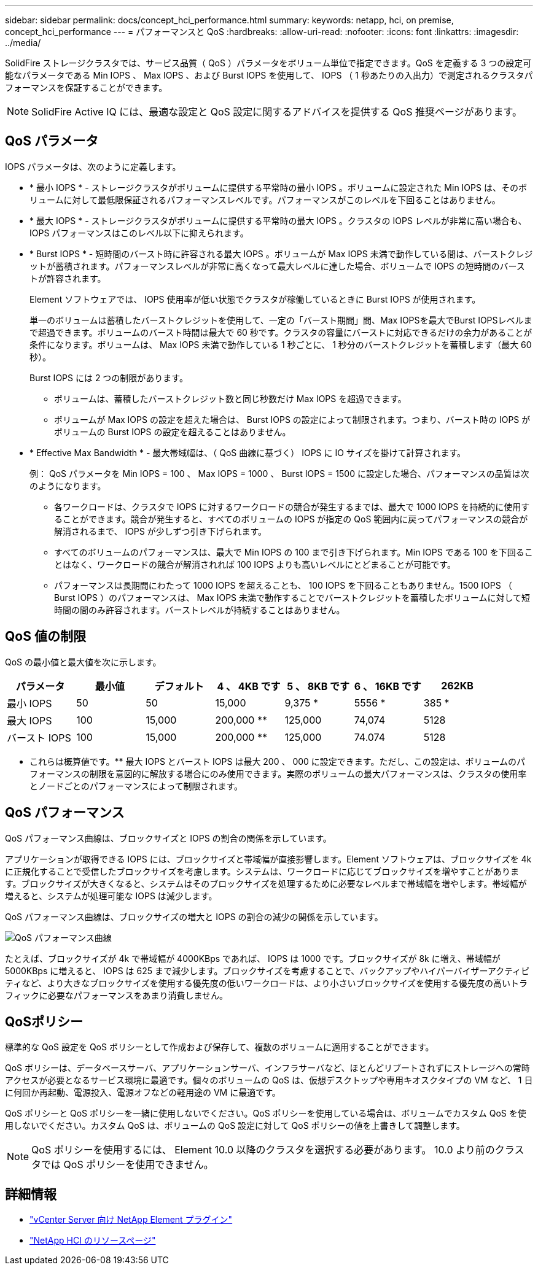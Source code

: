 ---
sidebar: sidebar 
permalink: docs/concept_hci_performance.html 
summary:  
keywords: netapp, hci, on premise, concept_hci_performance 
---
= パフォーマンスと QoS
:hardbreaks:
:allow-uri-read: 
:nofooter: 
:icons: font
:linkattrs: 
:imagesdir: ../media/


[role="lead"]
SolidFire ストレージクラスタでは、サービス品質（ QoS ）パラメータをボリューム単位で指定できます。QoS を定義する 3 つの設定可能なパラメータである Min IOPS 、 Max IOPS 、および Burst IOPS を使用して、 IOPS （ 1 秒あたりの入出力）で測定されるクラスタパフォーマンスを保証することができます。


NOTE: SolidFire Active IQ には、最適な設定と QoS 設定に関するアドバイスを提供する QoS 推奨ページがあります。



== QoS パラメータ

IOPS パラメータは、次のように定義します。

* * 最小 IOPS * - ストレージクラスタがボリュームに提供する平常時の最小 IOPS 。ボリュームに設定された Min IOPS は、そのボリュームに対して最低限保証されるパフォーマンスレベルです。パフォーマンスがこのレベルを下回ることはありません。
* * 最大 IOPS * - ストレージクラスタがボリュームに提供する平常時の最大 IOPS 。クラスタの IOPS レベルが非常に高い場合も、 IOPS パフォーマンスはこのレベル以下に抑えられます。
* * Burst IOPS * - 短時間のバースト時に許容される最大 IOPS 。ボリュームが Max IOPS 未満で動作している間は、バーストクレジットが蓄積されます。パフォーマンスレベルが非常に高くなって最大レベルに達した場合、ボリュームで IOPS の短時間のバーストが許容されます。
+
Element ソフトウェアでは、 IOPS 使用率が低い状態でクラスタが稼働しているときに Burst IOPS が使用されます。

+
単一のボリュームは蓄積したバーストクレジットを使用して、一定の「バースト期間」間、Max IOPSを最大でBurst IOPSレベルまで超過できます。ボリュームのバースト時間は最大で 60 秒です。クラスタの容量にバーストに対応できるだけの余力があることが条件になります。ボリュームは、 Max IOPS 未満で動作している 1 秒ごとに、 1 秒分のバーストクレジットを蓄積します（最大 60 秒）。

+
Burst IOPS には 2 つの制限があります。

+
** ボリュームは、蓄積したバーストクレジット数と同じ秒数だけ Max IOPS を超過できます。
** ボリュームが Max IOPS の設定を超えた場合は、 Burst IOPS の設定によって制限されます。つまり、バースト時の IOPS がボリュームの Burst IOPS の設定を超えることはありません。


* * Effective Max Bandwidth * - 最大帯域幅は、（ QoS 曲線に基づく） IOPS に IO サイズを掛けて計算されます。
+
例： QoS パラメータを Min IOPS = 100 、 Max IOPS = 1000 、 Burst IOPS = 1500 に設定した場合、パフォーマンスの品質は次のようになります。

+
** 各ワークロードは、クラスタで IOPS に対するワークロードの競合が発生するまでは、最大で 1000 IOPS を持続的に使用することができます。競合が発生すると、すべてのボリュームの IOPS が指定の QoS 範囲内に戻ってパフォーマンスの競合が解消されるまで、 IOPS が少しずつ引き下げられます。
** すべてのボリュームのパフォーマンスは、最大で Min IOPS の 100 まで引き下げられます。Min IOPS である 100 を下回ることはなく、ワークロードの競合が解消されれば 100 IOPS よりも高いレベルにとどまることが可能です。
** パフォーマンスは長期間にわたって 1000 IOPS を超えることも、 100 IOPS を下回ることもありません。1500 IOPS （ Burst IOPS ）のパフォーマンスは、 Max IOPS 未満で動作することでバーストクレジットを蓄積したボリュームに対して短時間の間のみ許容されます。バーストレベルが持続することはありません。






== QoS 値の制限

QoS の最小値と最大値を次に示します。

[cols="7*"]
|===
| パラメータ | 最小値 | デフォルト | 4 、 4KB です | 5 、 8KB です | 6 、 16KB です | 262KB 


| 最小 IOPS | 50 | 50 | 15,000 | 9,375 * | 5556 * | 385 * 


| 最大 IOPS | 100 | 15,000 | 200,000 ** | 125,000 | 74,074 | 5128 


| バースト IOPS | 100 | 15,000 | 200,000 ** | 125,000 | 74.074 | 5128 
|===
* これらは概算値です。** 最大 IOPS とバースト IOPS は最大 200 、 000 に設定できます。ただし、この設定は、ボリュームのパフォーマンスの制限を意図的に解放する場合にのみ使用できます。実際のボリュームの最大パフォーマンスは、クラスタの使用率とノードごとのパフォーマンスによって制限されます。



== QoS パフォーマンス

QoS パフォーマンス曲線は、ブロックサイズと IOPS の割合の関係を示しています。

アプリケーションが取得できる IOPS には、ブロックサイズと帯域幅が直接影響します。Element ソフトウェアは、ブロックサイズを 4k に正規化することで受信したブロックサイズを考慮します。システムは、ワークロードに応じてブロックサイズを増やすことがあります。ブロックサイズが大きくなると、システムはそのブロックサイズを処理するために必要なレベルまで帯域幅を増やします。帯域幅が増えると、システムが処理可能な IOPS は減少します。

QoS パフォーマンス曲線は、ブロックサイズの増大と IOPS の割合の減少の関係を示しています。

image::hci_performance_curve.png[QoS パフォーマンス曲線]

たとえば、ブロックサイズが 4k で帯域幅が 4000KBps であれば、 IOPS は 1000 です。ブロックサイズが 8k に増え、帯域幅が 5000KBps に増えると、 IOPS は 625 まで減少します。ブロックサイズを考慮することで、バックアップやハイパーバイザーアクティビティなど、より大きなブロックサイズを使用する優先度の低いワークロードは、より小さいブロックサイズを使用する優先度の高いトラフィックに必要なパフォーマンスをあまり消費しません。



== QoSポリシー

標準的な QoS 設定を QoS ポリシーとして作成および保存して、複数のボリュームに適用することができます。

QoS ポリシーは、データベースサーバ、アプリケーションサーバ、インフラサーバなど、ほとんどリブートされずにストレージへの常時アクセスが必要となるサービス環境に最適です。個々のボリュームの QoS は、仮想デスクトップや専用キオスクタイプの VM など、 1 日に何回か再起動、電源投入、電源オフなどの軽用途の VM に最適です。

QoS ポリシーと QoS ポリシーを一緒に使用しないでください。QoS ポリシーを使用している場合は、ボリュームでカスタム QoS を使用しないでください。カスタム QoS は、ボリュームの QoS 設定に対して QoS ポリシーの値を上書きして調整します。


NOTE: QoS ポリシーを使用するには、 Element 10.0 以降のクラスタを選択する必要があります。 10.0 より前のクラスタでは QoS ポリシーを使用できません。

[discrete]
== 詳細情報

* https://docs.netapp.com/us-en/vcp/index.html["vCenter Server 向け NetApp Element プラグイン"^]
* https://www.netapp.com/us/documentation/hci.aspx["NetApp HCI のリソースページ"^]

